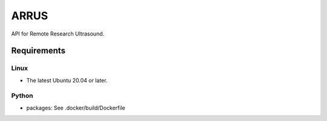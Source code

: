 ARRUS
=====

API for Remote Research Ultrasound.

Requirements
------------

Linux
~~~~~

- The latest Ubuntu 20.04 or later.


Python
~~~~~~
- packages: See .docker/build/Dockerfile
